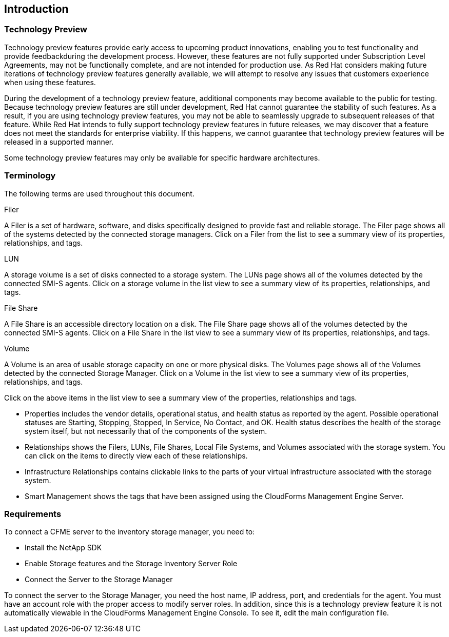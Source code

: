 [[Introduction]]
== Introduction

=== Technology Preview

Technology preview features provide early access to upcoming product innovations, enabling you to test functionality and provide feedbackduring the development process. However, these features are not fully supported under Subscription Level Agreements, may not be functionally complete, and are not intended for production use. As Red Hat considers making future iterations of technology preview features generally available, we will attempt to resolve any issues that customers experience when using these features.

During the development of a technology preview feature, additional components may become available to the public for testing. Because technology preview features are still under development, Red Hat cannot guarantee the stability of such features. As a result, if you are using technology preview features, you may not be able to seamlessly upgrade to subsequent releases of that feature. While Red Hat intends to fully support technology preview features in future releases, we may discover that a feature does not meet the standards for enterprise viability. If this happens, we cannot guarantee that technology preview features will be released in a supported manner.

Some technology preview features may only be available for specific hardware architectures.

=== Terminology

The following terms are used throughout this document.

+Filer+ 

A Filer is a set of hardware, software, and disks specifically designed to provide fast and reliable storage. The Filer page shows all of the systems detected by the connected storage managers. Click on a Filer from the list to see a summary view of its properties, relationships, and tags.

+LUN+   

A storage volume is a set of disks connected to a storage system. The LUNs page shows all of the volumes detected by the connected SMI-S agents. Click on a storage volume in the list view to see a summary view of its properties, relationships, and tags.

+File Share+

A File Share is an accessible directory location on a disk. The File Share page shows all of the volumes detected by the connected SMI-S agents. Click on a File Share in the list view to see a summary view of its properties, relationships, and tags.

+Volume+

A Volume is an area of usable storage capacity on one or more physical disks. The Volumes page shows all of the Volumes detected by the connected Storage Manager. Click on a Volume in the list view to see a summary view of its properties, relationships, and tags.

Click on the above items in the list view to see a summary view of the properties, relationships and tags.

* Properties includes the vendor details, operational status, and health status as reported by the agent. Possible operational statuses are Starting, Stopping, Stopped, In Service, No Contact, and OK. Health status describes the health of the storage system itself, but not necessarily that of the components of the system.
* Relationships shows the Filers, LUNs, File Shares, Local File Systems, and Volumes associated with the storage system. You can click on the items to directly view each of these relationships.
* Infrastructure Relationships contains clickable links to the parts of your virtual infrastructure associated with the storage system.
* Smart Management shows the tags that have been assigned using the CloudForms Management Engine Server.


=== Requirements

To connect a CFME server to the inventory storage manager, you need to:

* Install the NetApp SDK
* Enable Storage features and the Storage Inventory Server Role
* Connect the Server to the Storage Manager

To connect the server to the Storage Manager, you need the host name, IP address, port, and credentials for the agent. You must have an account role with the proper access to modify server roles. In addition, since this is a technology preview feature it is not automatically viewable in the CloudForms Management Engine Console. To see it, edit the main configuration file.

